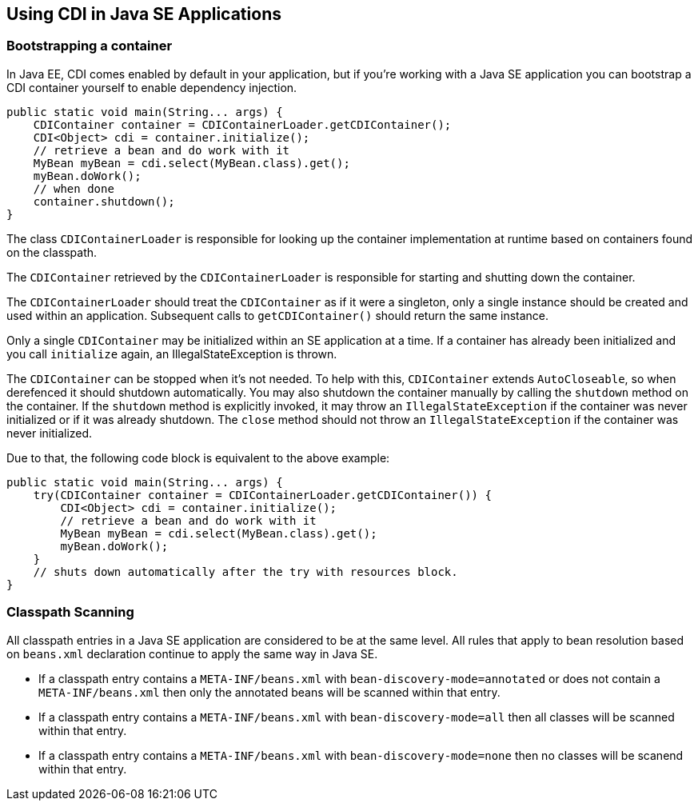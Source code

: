 [[cdi-se]]

== Using CDI in Java SE Applications

=== Bootstrapping a container

In Java EE, CDI comes enabled by default in your application, but if you're working with a Java SE application you can bootstrap a CDI container yourself to enable dependency injection.

[source,java]
----
public static void main(String... args) {
    CDIContainer container = CDIContainerLoader.getCDIContainer();
    CDI<Object> cdi = container.initialize();
    // retrieve a bean and do work with it
    MyBean myBean = cdi.select(MyBean.class).get();
    myBean.doWork();
    // when done
    container.shutdown();
}
----

The class `CDIContainerLoader` is responsible for looking up the container implementation at runtime based on containers found on the classpath.

The `CDIContainer` retrieved by the `CDIContainerLoader` is responsible for starting and shutting down the container.

The `CDIContainerLoader` should treat the `CDIContainer` as if it were a singleton, only a single instance should be created and used within an application.  Subsequent calls to `getCDIContainer()` should return the same instance.

Only a single `CDIContainer` may be initialized within an SE application at a time.  If a container has already been initialized and you call `initialize` again, an IllegalStateException is thrown.

The `CDIContainer` can be stopped when it's not needed.  To help with this, `CDIContainer` extends `AutoCloseable`, so when derefenced it should shutdown automatically.  You may also shutdown the container manually by calling the `shutdown` method on the container.  If the `shutdown` method is explicitly invoked, it may throw an `IllegalStateException` if the container was never initialized or if it was already shutdown.  The `close` method should not throw an `IllegalStateException` if the container was never initialized.

Due to that, the following code block is equivalent to the above example:

[source,java]
----
public static void main(String... args) {
    try(CDIContainer container = CDIContainerLoader.getCDIContainer()) {
        CDI<Object> cdi = container.initialize();
        // retrieve a bean and do work with it
        MyBean myBean = cdi.select(MyBean.class).get();
        myBean.doWork();
    }
    // shuts down automatically after the try with resources block.
}
----

=== Classpath Scanning

All classpath entries in a Java SE application are considered to be at the same level.  All rules that apply to bean resolution based on `beans.xml` declaration continue to apply the same way in Java SE.

* If a classpath entry contains a `META-INF/beans.xml` with `bean-discovery-mode=annotated` or does not contain a `META-INF/beans.xml` then only the annotated beans will be scanned within that entry.
* If a classpath entry contains a `META-INF/beans.xml` with `bean-discovery-mode=all` then all classes will be scanned within that entry.
* If a classpath entry contains a `META-INF/beans.xml` with `bean-discovery-mode=none` then no classes will be scanend within that entry.

